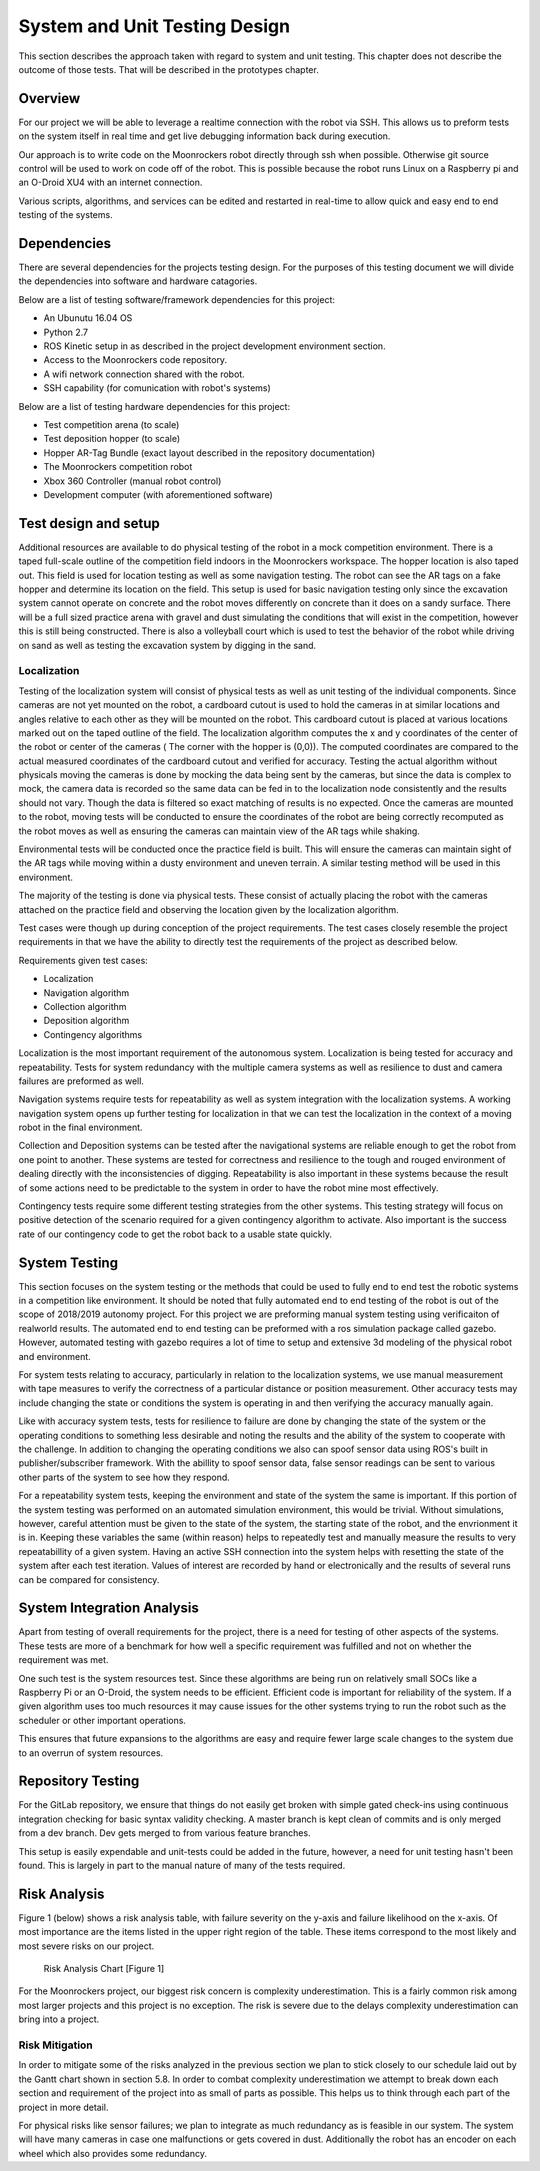 System and Unit Testing Design
==============================

This section describes the approach taken with regard to system and unit
testing. This chapter does not describe the outcome of those tests. That
will be described in the prototypes chapter.

Overview
--------

For our project we will be able to leverage a realtime connection with
the robot via SSH. This allows us to preform tests on the system itself
in real time and get live debugging information back during execution.

Our approach is to write code on the Moonrockers robot directly through
ssh when possible. Otherwise git source control will be used to work on 
code off of the robot. This is possible because the robot runs Linux on
a Raspberry pi and an O-Droid XU4 with an internet connection. 

Various scripts, algorithms, and services can be edited and restarted in
real-time to allow quick and easy end to end testing of the systems.

Dependencies
------------

There are several dependencies for the projects testing design. For the
purposes of this testing document we will divide the dependencies into
software and hardware catagories.

Below are a list of testing software/framework dependencies for this 
project:

* An Ubunutu 16.04 OS
* Python 2.7
* ROS Kinetic setup in as described in the project development environment section.
* Access to the Moonrockers code repository.
* A wifi network connection shared with the robot.
* SSH capability (for comunication with robot's systems)

Below are a list of testing hardware dependencies for this project:

* Test competition arena (to scale)
* Test deposition hopper (to scale)
* Hopper AR-Tag Bundle (exact layout described in the repository documentation)
* The Moonrockers competition robot
* Xbox 360 Controller (manual robot control)
* Development computer (with aforementioned software)

Test design and setup
---------------------

Additional resources are available to do physical testing of the robot in a mock
competition environment. There is a taped full-scale outline of the competition field
indoors in the Moonrockers workspace. The hopper location is also taped out. This 
field is used for location testing as well as some navigation testing. The robot can
see the AR tags on a fake hopper and determine its location on the field. This setup
is used for basic navigation testing only since the excavation system cannot operate
on concrete and the robot moves differently on concrete than it does on a sandy surface.
There will be a full sized practice arena with gravel and dust simulating the conditions
that will exist in the competition, however this is still being constructed. There is
also a volleyball court which is used to test the behavior of the robot while driving
on sand as well as testing the excavation system by digging in the sand.

Localization
~~~~~~~~~~~~

Testing of the localization system will consist of physical tests as well as unit
testing of the individual components. Since cameras are not yet mounted on the robot,
a cardboard cutout is used to hold the cameras in at similar locations and angles relative
to each other as they will be mounted on the robot. This cardboard cutout is placed at
various locations marked out on the taped outline of the field. The localization algorithm
computes the x and y coordinates of the center of the robot or center of the cameras (
The corner with the hopper is (0,0)). The computed coordinates are compared to the actual
measured coordinates of the cardboard cutout and verified for accuracy. Testing the actual
algorithm without physicals moving the cameras is done by mocking the data being sent by
the cameras, but since the data is complex to mock, the camera data is recorded so the same
data can be fed in to the localization node consistently and the results should not vary.
Though the data is filtered so exact matching of results is no expected. Once the cameras 
are mounted to the robot, moving tests will be conducted to ensure the coordinates of the 
robot are being correctly recomputed as the robot moves as well as ensuring the cameras can 
maintain view of the AR tags while shaking.

Environmental tests will be conducted once the practice field is built. This will ensure 
the cameras can maintain sight of the AR tags while moving within a dusty environment and
uneven terrain. A similar testing method will be used in this environment. 


The majority of the testing is done via physical tests. These consist of actually 
placing the robot with the cameras attached on the practice field and observing the
location given by the localization algorithm. 

Test cases were though up during conception of the project requirements.
The test cases closely resemble the project requirements in that we have
the ability to directly test the requirements of the project as 
described below.

Requirements given test cases:

* Localization
* Navigation algorithm
* Collection algorithm
* Deposition algorithm
* Contingency algorithms 

Localization is the most important requirement of the autonomous system.
Localization is being tested for accuracy and repeatability. Tests for
system redundancy with the multiple camera systems as well as resilience
to dust and camera failures are preformed as well.

Navigation systems require tests for repeatability as well as system 
integration with the localization systems. A working navigation system 
opens up further testing for localization in that we can test the 
localization in the context of a moving robot in the final environment.

Collection and Deposition systems can be tested after the navigational 
systems are reliable enough to get the robot from one point to another.
These systems are tested for correctness and resilience to the tough
and rouged environment of dealing directly with the inconsistencies of
digging.  Repeatability is also important in these systems because the 
result of some actions need to be predictable to the system in order to 
have the robot mine most effectively.

Contingency tests require some different testing strategies from the 
other systems. This testing strategy will focus on positive detection of 
the scenario required for a given contingency algorithm to activate.
Also important is the success rate of our contingency code to get the 
robot back to a usable state quickly.

System Testing
--------------

This section focuses on the system testing or the methods that could be
used to fully end to end test the robotic systems in a competition like
environment. It should be noted that fully automated end to end testing 
of the robot is out of the scope of 2018/2019 autonomy project. For this
project we are preforming manual system testing using verificaiton of 
realworld results. The automated end to end testing can be preformed with
a ros simulation package called gazebo.  However, automated testing with
gazebo requires a lot of time to setup and extensive 3d modeling of the 
physical robot and environment.

For system tests relating to accuracy, particularly in relation to the
localization systems, we use manual measurement with tape measures to 
verify the correctness of a particular distance or position measurement.
Other accuracy tests may include changing the state or conditions the 
system is operating in and then verifying the accuracy manually again.

Like with accuracy system tests, tests for resilience to failure are done by 
changing the state of the system or the operating conditions to something
less desirable and noting the results and the ability of the system to
cooperate with the challenge. In addition to changing the operating
conditions we also can spoof sensor data using ROS's built in 
publisher/subscriber framework. With the abillity to spoof sensor data,
false sensor readings can be sent to various other parts of the system
to see how they respond.

For a repeatability system tests, keeping the environment and state of the
system the same is important. If this portion of the system testing was
performed on an automated simulation environment, this would be trivial.
Without simulations, however, careful attention must be given to the state
of the system, the starting state of the robot, and the envrionment it is 
in. Keeping these variables the same (within reason) helps to repeatedly
test and manually measure the results to very repeatabillity of a given
system. Having an active SSH connection into the system helps with 
resetting the state of the system after each test iteration.  Values of
interest are recorded by hand or electronically and the results of several
runs can be compared for consistency.

System Integration Analysis
---------------------------

Apart from testing of overall requirements for the project, there is a 
need for testing of other aspects of the systems.  These tests are more
of a benchmark for how well a specific requirement was fulfilled and not
on whether the requirement was met.

One such test is the system resources test. Since these algorithms are
being run on relatively small SOCs like a Raspberry Pi or an O-Droid,
the system needs to be efficient. Efficient code is important for
reliability of the system.  If a given algorithm uses too much resources
it may cause issues for the other systems trying to run the robot such as
the scheduler or other important operations.

This ensures that future expansions to the algorithms are easy and require
fewer large scale changes to the system due to an overrun of system
resources. 

Repository Testing
------------------

For the GitLab repository, we ensure that things do not easily get broken
with simple gated check-ins using continuous integration checking for basic
syntax validity checking. A master branch is kept clean of commits and is
only merged from a dev branch. Dev gets merged to from various feature
branches. 

This setup is easily expendable and unit-tests could be added in the
future, however, a need for unit testing hasn't been found. This is largely 
in part to the manual nature of many of the tests required. 

Risk Analysis
-------------

Figure 1 (below) shows a risk analysis table, with failure severity on 
the y-axis and failure likelihood on the x-axis. Of most importance are
the items listed in the upper right region of the table. These items
correspond to the most likely and most severe risks on our project.

.. figure:: ./risk.png
	:alt: Risk Analysis Chart [Figure 1]
	:width: 75.0%

	Risk Analysis Chart [Figure 1]

For the Moonrockers project, our biggest risk concern is complexity
underestimation.  This is a fairly common risk among most larger projects
and this project is no exception. The risk is severe due to the delays 
complexity underestimation can bring into a project.

Risk Mitigation
~~~~~~~~~~~~~~~

In order to mitigate some of the risks analyzed in the previous section
we plan to stick closely to our schedule laid out by the Gantt chart
shown in section 5.8. In order to combat complexity underestimation we
attempt to break down each section and requirement of the project into 
as small of parts as possible. This helps us to think through each part
of the project in more detail. 

For physical risks like sensor failures; we plan to integrate as much
redundancy as is feasible in our system. The system will have many
cameras in case one malfunctions or gets covered in dust. Additionally
the robot has an encoder on each wheel which also provides some
redundancy. 